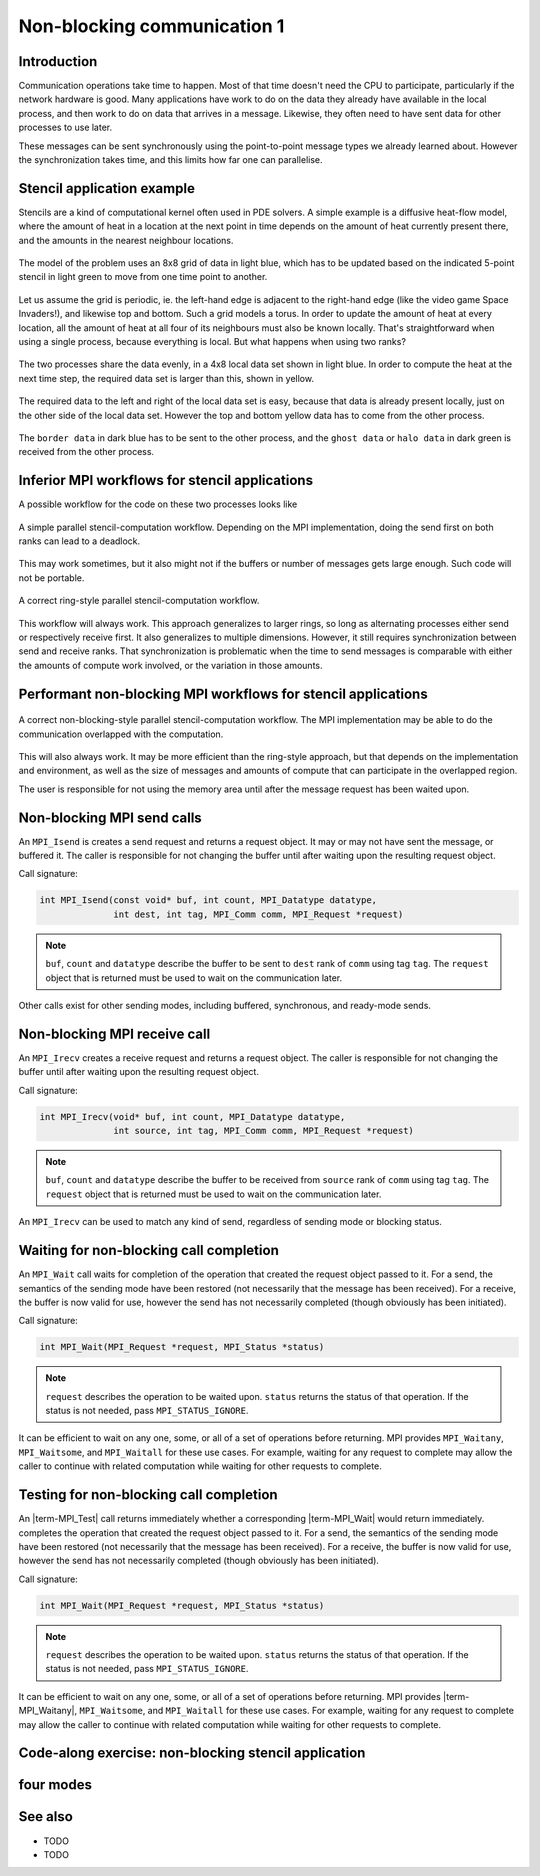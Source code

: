 Non-blocking communication 1
============================

.. questions::

   - TODO

.. objectives::

   - TODO


Introduction
------------

Communication operations take time to happen. Most of that time
doesn't need the CPU to participate, particularly if the network
hardware is good. Many applications have work to do on the data they
already have available in the local process, and then work to do on
data that arrives in a message. Likewise, they often need to have sent
data for other processes to use later.

These messages can be sent synchronously using the point-to-point
message types we already learned about. However the synchronization
takes time, and this limits how far one can parallelise.

Stencil application example
---------------------------

Stencils are a kind of computational kernel often used in PDE solvers.
A simple example is a diffusive heat-flow model, where the amount of
heat in a location at the next point in time depends on the amount of
heat currently present there, and the amounts in the nearest neighbour
locations.

.. figure:: img/StencilApplication.svg
   :align: center

   The model of the problem uses an 8x8 grid of data in light blue,
   which has to be updated based on the indicated 5-point stencil in
   light green to move from one time point to another.

Let us assume the grid is periodic, ie. the left-hand edge is adjacent
to the right-hand edge (like the video game Space Invaders!), and
likewise top and bottom. Such a grid models a torus. In order to
update the amount of heat at every location, all the amount of heat at
all four of its neighbours must also be known locally. That's
straightforward when using a single process, because everything is
local. But what happens when using two ranks?
   
.. figure:: img/HaloExchange.svg
   :align: center

   The two processes share the data evenly, in a 4x8 local data set
   shown in light blue.  In order to compute the heat at the next time
   step, the required data set is larger than this, shown in yellow.

The required data to the left and right of the local data set is easy,
because that data is already present locally, just on the other side
of the local data set. However the top and bottom yellow data has to
come from the other process.

.. figure:: img/Workingdatasets.svg
   :align: center

   The ``border data`` in dark blue has to be sent to the other
   process, and the ``ghost data`` or ``halo data`` in dark green is
   received from the other process.

Inferior MPI workflows for stencil applications
-----------------------------------------------

A possible workflow for the code on these two processes looks like

.. figure:: img/simplestencilworkflow.svg
   :align: center

   A simple parallel stencil-computation workflow. Depending on the
   MPI implementation, doing the send first on both ranks can lead to
   a deadlock.

This may work sometimes, but it also might not if the buffers or
number of messages gets large enough. Such code will not be
portable.

.. figure:: img/ring-stylestencilworkflow.svg
   :align: center

   A correct ring-style parallel stencil-computation workflow.

This workflow will always work. This approach generalizes to larger
rings, so long as alternating processes either send or respectively
receive first. It also generalizes to multiple dimensions. However, it
still requires synchronization between send and receive ranks. That
synchronization is problematic when the time to send messages is
comparable with either the amounts of compute work involved, or the
variation in those amounts.

Performant non-blocking MPI workflows for stencil applications
--------------------------------------------------------------

.. figure:: img/non-blocking-stylestencilworkflow.svg
   :align: center

   A correct non-blocking-style parallel stencil-computation
   workflow. The MPI implementation may be able to do the
   communication overlapped with the computation.

This will also always work. It may be more efficient than the
ring-style approach, but that depends on the implementation and
environment, as well as the size of messages and amounts of compute
that can participate in the overlapped region.

The user is responsible for not using the memory area until after the
message request has been waited upon.

Non-blocking MPI send calls
---------------------------

An ``MPI_Isend`` is creates a send request and returns a request
object. It may or may not have sent the message, or buffered it. The
caller is responsible for not changing the buffer until after waiting
upon the resulting request object.

Call signature:

.. code-block:: c

    int MPI_Isend(const void* buf, int count, MPI_Datatype datatype,
                  int dest, int tag, MPI_Comm comm, MPI_Request *request)

.. note::

    ``buf``, ``count`` and ``datatype`` describe the buffer to be sent
    to ``dest`` rank of ``comm`` using tag ``tag``. The ``request`` object
    that is returned must be used to wait on the communication later.

Other calls exist for other sending modes, including buffered,
synchronous, and ready-mode sends.


Non-blocking MPI receive call
-----------------------------

An ``MPI_Irecv`` creates a receive request and returns a request
object.  The caller is responsible for not changing the buffer until
after waiting upon the resulting request object.

Call signature:

.. code-block:: c

    int MPI_Irecv(void* buf, int count, MPI_Datatype datatype,
                  int source, int tag, MPI_Comm comm, MPI_Request *request)


.. note::

    ``buf``, ``count`` and ``datatype`` describe the buffer to be
    received from ``source`` rank of ``comm`` using tag ``tag``. The
    ``request`` object that is returned must be used to wait on the
    communication later.

An ``MPI_Irecv`` can be used to match any kind of send, regardless of
sending mode or blocking status.

Waiting for non-blocking call completion
----------------------------------------

An ``MPI_Wait`` call waits for completion of the operation that
created the request object passed to it. For a send, the semantics of
the sending mode have been restored (not necessarily that the message
has been received). For a receive, the buffer is now valid for use,
however the send has not necessarily completed (though obviously has
been initiated).

Call signature:

.. code-block:: c

    int MPI_Wait(MPI_Request *request, MPI_Status *status)


.. note::

    ``request`` describes the operation to be waited upon. ``status``
    returns the status of that operation. If the status is not needed,
    pass ``MPI_STATUS_IGNORE``.

It can be efficient to wait on any one, some, or all of a set of
operations before returning. MPI provides ``MPI_Waitany``,
``MPI_Waitsome``, and ``MPI_Waitall`` for these use cases. For example,
waiting for any request to complete may allow the caller to continue
with related computation while waiting for other requests to complete.


Testing for non-blocking call completion
----------------------------------------

An |term-MPI_Test| call returns immediately whether a corresponding
|term-MPI_Wait| would return immediately. completes the operation that
created the request object passed to it. For a send, the semantics of
the sending mode have been restored (not necessarily that the message
has been received). For a receive, the buffer is now valid for use,
however the send has not necessarily completed (though obviously has
been initiated).

Call signature:

.. code-block:: c

    int MPI_Wait(MPI_Request *request, MPI_Status *status)


.. note::

    ``request`` describes the operation to be waited upon. ``status``
    returns the status of that operation. If the status is not needed,
    pass ``MPI_STATUS_IGNORE``.

It can be efficient to wait on any one, some, or all of a set of
operations before returning. MPI provides |term-MPI_Waitany|,
``MPI_Waitsome``, and ``MPI_Waitall`` for these use cases. For example,
waiting for any request to complete may allow the caller to continue
with related computation while waiting for other requests to complete.


Code-along exercise: non-blocking stencil application
-----------------------------------------------------

.. challenge:: 1.1 Observe a deadlock

   1. Download the :download:`source code
      <code/non-blocking-communication-deadlock.c>`. Open
      ``non-blocking-communication-deadlock.c`` and read through it. Compile
      with::

        mpicc -g -Wall -std=c11 non-blocking-communication-deadlock.c -o non-blocking-communication-deadlock

   2. When you have the code compiling, try to run with::

        mpiexec -np 2 ./non-blocking-communication-deadlock

   3. The communication may block. If it does, you will have to kill
      the process to continue, e.g. with ``Ctrl-C``. If it doesn't,
      follow the first challenge to use a call to ``MPI_Ssend``
      to make it block.

   4. Try to fix the code so that one process sends before receiving
      and the other process does the opposite. Now it will work even
      if the runtime chooses to implement ``MPI_Send`` like
      ``MPI_Ssend``.

.. solution::

   * One correct approach is::

        /* Do sends and receives in the opposite order on the two ranks */
        if (rank == 0)
        {
            int send_up_tag = 0, send_down_tag = 1;
            /* Send the border data */
            int destination_rank = size-rank-1;
            MPI_Ssend(working_data_set[1], 8, MPI_INT, destination_rank, send_up_tag, comm);
            MPI_Ssend(working_data_set[4], 8, MPI_INT, destination_rank, send_down_tag, comm);

            /* Receive the halo data */
            int source_rank = size-rank-1;
            MPI_Recv(working_data_set[5], 8, MPI_INT, source_rank, send_up_tag, comm, MPI_STATUS_IGNORE);
            MPI_Recv(working_data_set[0], 8, MPI_INT, source_rank, send_down_tag, comm, MPI_STATUS_IGNORE);
        }
        else
        {
            int send_up_tag = 0, send_down_tag = 1;
            /* Receive the halo data */
            int source_rank = size-rank-1;
            MPI_Recv(working_data_set[5], 8, MPI_INT, source_rank, send_up_tag, comm, MPI_STATUS_IGNORE);
            MPI_Recv(working_data_set[0], 8, MPI_INT, source_rank, send_down_tag, comm, MPI_STATUS_IGNORE);

            /* Send the border data */
            int destination_rank = size-rank-1;
            MPI_Ssend(working_data_set[1], 8, MPI_INT, destination_rank, send_up_tag, comm);
            MPI_Ssend(working_data_set[4], 8, MPI_INT, destination_rank, send_down_tag, comm);
        }

   * There are other approaches that work correctly. Is yours better
     or worse than this one? Why?
   * Download a :download:`working solution <code/non-blocking-communication-deadlock-solution.c>`

     
four modes
----------


See also
--------


* TODO
* TODO



.. keypoints::

   - TODO
   - point 2
   - ...
